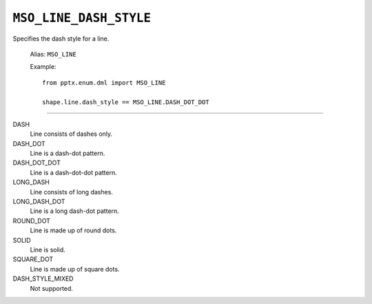 .. _MsoLineDashStyle:

``MSO_LINE_DASH_STYLE``
=======================

Specifies the dash style for a line.

    Alias: ``MSO_LINE``

    Example::

        from pptx.enum.dml import MSO_LINE

        shape.line.dash_style == MSO_LINE.DASH_DOT_DOT

----

DASH
    Line consists of dashes only.

DASH_DOT
    Line is a dash-dot pattern.

DASH_DOT_DOT
    Line is a dash-dot-dot pattern.

LONG_DASH
    Line consists of long dashes.

LONG_DASH_DOT
    Line is a long dash-dot pattern.

ROUND_DOT
    Line is made up of round dots.

SOLID
    Line is solid.

SQUARE_DOT
    Line is made up of square dots.

DASH_STYLE_MIXED
    Not supported.
